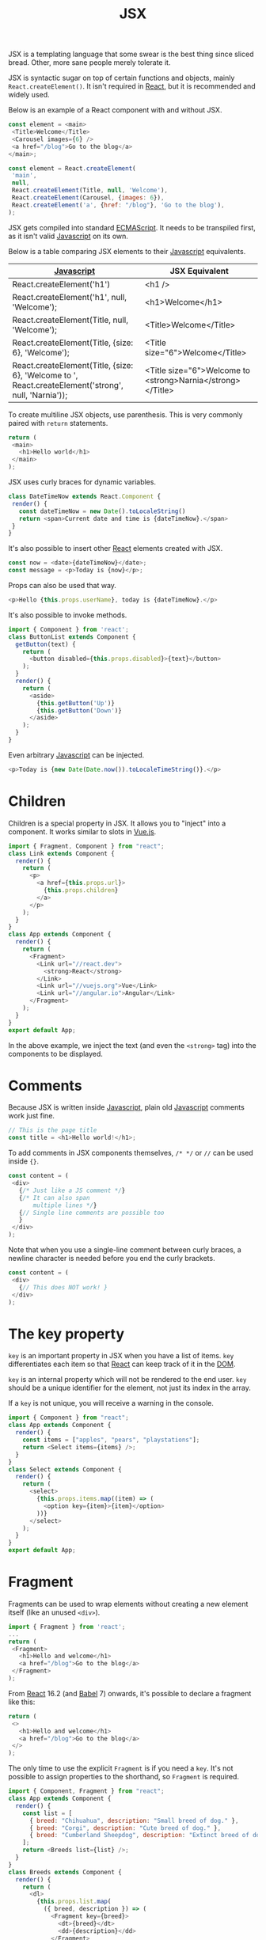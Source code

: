 :PROPERTIES:
:ID:       a91b6fb3-4209-45d0-80d1-6fa59b70a746
:END:
#+title: JSX
#+filetags: :JavaScript:React:

JSX is a templating language that some swear is the best thing since sliced bread. Other, more sane people merely tolerate it.

JSX is syntactic sugar on top of certain functions and objects, mainly ~React.createElement()~. It isn't required in [[id:bb077623-5540-4767-b6d9-ae4301af5ef2][React]], but it is recommended and widely used.

Below is an example of a React component with and without JSX.

#+BEGIN_SRC javascript
const element = <main>
 <Title>Welcome</Title>
 <Carousel images={6} />
 <a href="/blog">Go to the blog</a>
</main>;
#+END_SRC

#+BEGIN_SRC javascript
const element = React.createElement(
 'main',
 null,
 React.createElement(Title, null, 'Welcome'),
 React.createElement(Carousel, {images: 6}),
 React.createElement('a', {href: "/blog"}, 'Go to the blog'),
);
#+END_SRC

JSX gets compiled into standard [[id:a941d489-dcc9-4444-8c92-55f55764cfda][ECMAScript]]. It needs to be transpiled first, as it isn't valid [[id:ccd90ef7-390c-4623-9a21-49340850109b][Javascript]] on its own.

Below is a table comparing JSX elements to their [[id:ccd90ef7-390c-4623-9a21-49340850109b][Javascript]] equivalents.

| [[id:ccd90ef7-390c-4623-9a21-49340850109b][Javascript]]                                                                                           | JSX Equivalent                                             |
|------------------------------------------------------------------------------------------------------+------------------------------------------------------------|
| React.createElement('h1')                                                                            | <h1 />                                                     |
| React.createElement('h1', null, 'Welcome');                                                          | <h1>Welcome</h1>                                           |
| React.createElement(Title, null, 'Welcome');                                                         | <Title>Welcome</Title>                                     |
| React.createElement(Title, {size: 6}, 'Welcome');                                                    | <Title size="6">Welcome</Title>                            |
| React.createElement(Title, {size: 6}, 'Welcome to ', React.createElement('strong', null, 'Narnia')); | <Title size="6">Welcome to <strong>Narnia</strong></Title> |

To create multiline JSX objects, use parenthesis. This is very commonly paired with ~return~ statements.

#+BEGIN_SRC javascript
return (
 <main>
   <h1>Hello world</h1>
 </main>
);
#+END_SRC

JSX uses curly braces for dynamic variables.

#+BEGIN_SRC javascript
class DateTimeNow extends React.Component {
 render() {
   const dateTimeNow = new Date().toLocaleString()
   return <span>Current date and time is {dateTimeNow}.</span>
 }
}
#+END_SRC

It's also possible to insert other [[id:bb077623-5540-4767-b6d9-ae4301af5ef2][React]] elements created with JSX.

#+BEGIN_SRC javascript
const now = <date>{dateTimeNow}</date>;
const message = <p>Today is {now}</p>;
#+END_SRC

Props can also be used that way.

#+BEGIN_SRC javascript
<p>Hello {this.props.userName}, today is {dateTimeNow}.</p>
#+END_SRC

It's also possible to invoke methods.

#+BEGIN_SRC javascript
import { Component } from 'react';
class ButtonList extends Component {
  getButton(text) {
    return (
      <button disabled={this.props.disabled}>{text}</button>
    );
  }
  render() {
    return (
      <aside>
        {this.getButton('Up')}
        {this.getButton('Down')}
      </aside>
    );
  }
}
#+END_SRC

Even arbitrary [[id:ccd90ef7-390c-4623-9a21-49340850109b][Javascript]] can be injected.

#+BEGIN_SRC javascript
<p>Today is {new Date(Date.now()).toLocaleTimeString()}.</p>
#+END_SRC

* Children
Children is a special property in JSX. It allows you to "inject" into a component. It works similar to slots in [[id:005f27a8-6c66-427d-84f8-0bfee69c0539][Vue.js]].

#+BEGIN_SRC javascript
import { Fragment, Component } from "react";
class Link extends Component {
  render() {
    return (
      <p>
        <a href={this.props.url}>
          {this.props.children}
        </a>
      </p>
    );
  }
}
class App extends Component {
  render() {
    return (
      <Fragment>
        <Link url="//react.dev">
          <strong>React</strong>
        </Link>
        <Link url="//vuejs.org">Vue</Link>
        <Link url="//angular.io">Angular</Link>
      </Fragment>
    );
  }
}
export default App;
#+END_SRC

In the above example, we inject the text (and even the ~<strong>~ tag) into the components to be displayed.

* Comments
Because JSX is written inside [[id:ccd90ef7-390c-4623-9a21-49340850109b][Javascript]], plain old [[id:ccd90ef7-390c-4623-9a21-49340850109b][Javascript]] comments work just fine.
#+BEGIN_SRC javascript
// This is the page title
const title = <h1>Hello world!</h1>;
#+END_SRC

To add comments in JSX components themselves, ~/* */~ or ~//~ can be used inside ~{}~.
#+BEGIN_SRC javascript
const content = (
 <div>
   {/* Just like a JS comment */}
   {/* It can also span
       multiple lines */}
   {// Single line comments are possible too
   }
 </div>
);
#+END_SRC

Note that when you use a single-line comment between curly braces, a newline character is needed before you end the curly brackets.

#+BEGIN_SRC javascript
const content = (
 <div>
   {// This does NOT work! }
 </div>
);
#+END_SRC

* The key property
~key~ is an important property in JSX when you have a list of items. ~key~ differentiates each item so that [[id:bb077623-5540-4767-b6d9-ae4301af5ef2][React]] can keep track of it in the [[id:d99e159b-96af-4464-831b-b812e5621144][DOM]].

~key~ is an internal property which will not be rendered to the end user. ~key~ should be a unique identifier for the element, not just its index in the array.

If a ~key~ is not unique, you will receive a warning in the console.

#+BEGIN_SRC javascript
import { Component } from "react";
class App extends Component {
  render() {
    const items = ["apples", "pears", "playstations"];
    return <Select items={items} />;
  }
}
class Select extends Component {
  render() {
    return (
      <select>
        {this.props.items.map((item) => (
          <option key={item}>{item}</option>
        ))}
      </select>
    );
  }
}
export default App;
#+END_SRC

* Fragment
Fragments can be used to wrap elements without creating a new element itself (like an unused ~<div>~).

#+BEGIN_SRC javascript
import { Fragment } from 'react';
...
return (
 <Fragment>
   <h1>Hello and welcome</h1>
   <a href="/blog">Go to the blog</a>
 </Fragment>
);
#+END_SRC

From [[id:bb077623-5540-4767-b6d9-ae4301af5ef2][React]] 16.2 (and [[id:a4b94357-697a-42bf-b78b-bafe1ad6a687][Babel]] 7) onwards, it's possible to declare a fragment like this:

#+BEGIN_SRC javascript
return (
 <>
   <h1>Hello and welcome</h1>
   <a href="/blog">Go to the blog</a>
 </>
);
#+END_SRC

The only time to use the explicit ~Fragment~ is if you need a ~key~. It's not possible to assign properties to the shorthand, so ~Fragment~ is required.

#+BEGIN_SRC javascript
import { Component, Fragment } from "react";
class App extends Component {
  render() {
    const list = [
      { breed: "Chihuahua", description: "Small breed of dog." },
      { breed: "Corgi", description: "Cute breed of dog." },
      { breed: "Cumberland Sheepdog", description: "Extinct breed of dog."},
    ];
    return <Breeds list={list} />;
  }
}
class Breeds extends Component {
  render() {
    return (
      <dl>
        {this.props.list.map(
          ({ breed, description }) => (
            <Fragment key={breed}>
              <dt>{breed}</dt>
              <dd>{description}</dd>
            </Fragment>
          )
        )}
      </dl>
    );
  }
}
export default App;
#+END_SRC

* [[id:fb784133-e962-4b03-950c-87ba24a5986a][Transpiling]] JSX
:PROPERTIES:
:ID:       105dea70-80ad-4865-8614-9255659e5d43
:END:
JSX must be transpiled to work. Most [[id:bb077623-5540-4767-b6d9-ae4301af5ef2][React]] projects will come with one by default (like [[id:e4518d65-64ce-4e54-8710-7ce598847b65][Create React App]]).

The most common transpiler is [[id:a4b94357-697a-42bf-b78b-bafe1ad6a687][Babel]] (as of time of writing anyway), but others exist.

* Gotchas

** Self-closing tags are required for leaf nodes.
JSX requires a closing ~/~ if the tag has no children.

#+BEGIN_SRC javascript
<a href="//react.dev">React</a>
<img src="/logo.png" alt="Logo" />
#+END_SRC

This differs from plain [[id:b785b344-47c9-4993-96a6-6a267af835b1][HTML]], where the following would be valid:

#+BEGIN_SRC html
<a href="//react.dev">React
<img src="/logo.png" alt="Logo">
#+END_SRC

** Special characters are written literally.
JSX will auto-escape dangerous [[id:b785b344-47c9-4993-96a6-6a267af835b1][HTML]], so special characters like =&copy;= =&mdash;= =&ldquo;= won't work.

There are a few ways to handle this

- Copy the special character directly into your source code. Just make sure you use a UTF-8 character set. This is the recommended method to deal with special characters.
- Escape the special character with \u, and use its Unicode number (use a website such as fileformat.info to look it up).
- Convert from a character code to a character number with String.fromCharCode(charCodeNumber).
- Use the special property dangerouslySetInnerHTML to set the inner HTML (this is dangerous and not recommended).

** String conversion is a bit peculiar.
[[id:bb077623-5540-4767-b6d9-ae4301af5ef2][React]] outputs variables as either an element or a string. [[id:bb077623-5540-4767-b6d9-ae4301af5ef2][React]] does some strange things when trying to convert things to string.

Below is a table showing this behavior.

| Type                     | Output     |
|--------------------------+------------|
| "string"                 | "string"   |
| ""                       | ""         |
| 3.4                      | "3.4"      |
| 0                        | "0"        |
| NaN                      | "NaN"      |
| Number.POSITIVE_INFINITY | "Infinity" |
| Number.NEGATIVE_INFINITY | "Infinity" |
| true                     | "true"     |
| false                    | ""         |
| undefined                | ""         |
| null                     | ""         |

The most important thing here is that ~false~ becomes an empty string, but ~true~ becomes "true".

** The style attribute is an object.
JSX attributes are objects instead of strings (like they are in [[id:b785b344-47c9-4993-96a6-6a267af835b1][HTML]]). So attributes need to be passed as objects, and CSS properties are represented as camelCase.

- ~background-image~ becomes ~backgroundImage~.
- ~font-size~ becomes ~fontSize~.
- ~font-family~ becomes ~fontFamily~.

Here's an example of passing an object instead of a string:

#+BEGIN_SRC javascript
<input style={{ fontSize: '30pt' }} />
#+END_SRC

** Some attributes have reserved names and must be renamed.
~class~ and ~for~ are reserved words in [[id:ccd90ef7-390c-4623-9a21-49340850109b][Javascript]], so their [[id:b785b344-47c9-4993-96a6-6a267af835b1][HTML]] equivalent tags have been renamed to ~className~ and ~htmlFor~.

#+BEGIN_SRC javascript
<p className="hidden">...</p>
#+END_SRC

#+BEGIN_SRC javascript
<input type="checkbox" id={this.props.id} value="hasCorgi" />
<label htmlFor={this.props.id}>Corgi?</label>
#+END_SRC

You'll get compiler errors if you try using the [[id:b785b344-47c9-4993-96a6-6a267af835b1][HTML]] versions.

** Multiword attributes are in camelCase.
[[id:b785b344-47c9-4993-96a6-6a267af835b1][HTML]] attributes that are hyphenated are changed to camelCase in JSX. This includes elements like:

- ~clip-path~ -> ~clipPath~
- ~fill-opacity~ -> ~fillOpacity~

Confusingly, it also includes elements that are not hyphenated, but are composed of two words.

- ~autoplay~ -> ~autoPlay~
- ~allowfullscreen~ -> ~allowFullscreen~
- ~maxlength~ -> ~maxLength~

** Boolean attributes are handled differently than in HTML.
In [[id:b785b344-47c9-4993-96a6-6a267af835b1][HTML]], boolean attributes are set like this:

#+BEGIN_SRC html
<input disabled="false" /> // Don't do this!
#+END_SRC

In JSX, they are set like this:

#+BEGIN_SRC javascript
<input disabled={false} />
#+END_SRC

If a value is not passed in React, it will be set to ~true~ by default.

#+BEGIN_SRC javascript
<input required />
#+END_SRC

This works for custom components as well.

** Some whitespace is collapsed (but not all).
Newline characters and tabs are ignored in JSX. To properly show whitespace, either don't use newline characters, or add spaces using curly brackets.

#+BEGIN_SRC javascript
import { Component } from 'react';
class App extends Component {
  render() {
    return (
      <h1>
        All <em>corgis</em> are awesome
      </h1>
    );
  }
}
export default App;
#+END_SRC

#+BEGIN_SRC javascript
import { Component } from 'react';
class App extends Component {
  render() {
    return (
      <h1>
        All{" "}
        <em>corgis</em>{" "}
        are awesome
      </h1>
    );
  }
}
export default App;
#+END_SRC

** You can add data- attributes where desired.
Sometimes, attaching data to [[id:d99e159b-96af-4464-831b-b812e5621144][DOM]] nodes is needed (example: working with third party libraries).

To create custom attributes that get rendered, use the ~data-~ prefix.

#+BEGIN_SRC javascript
<li data-object-id={object.id}>...</li>
#+END_SRC
